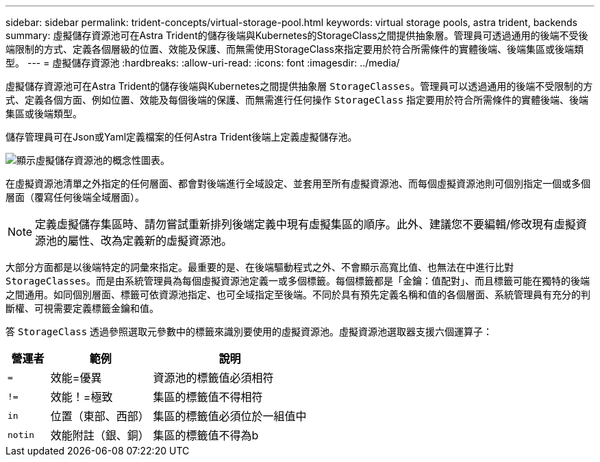 ---
sidebar: sidebar 
permalink: trident-concepts/virtual-storage-pool.html 
keywords: virtual storage pools, astra trident, backends 
summary: 虛擬儲存資源池可在Astra Trident的儲存後端與Kubernetes的StorageClass之間提供抽象層。管理員可透過通用的後端不受後端限制的方式、定義各個層級的位置、效能及保護、而無需使用StorageClass來指定要用於符合所需條件的實體後端、後端集區或後端類型。 
---
= 虛擬儲存資源池
:hardbreaks:
:allow-uri-read: 
:icons: font
:imagesdir: ../media/


虛擬儲存資源池可在Astra Trident的儲存後端與Kubernetes之間提供抽象層 `StorageClasses`。管理員可以透過通用的後端不受限制的方式、定義各個方面、例如位置、效能及每個後端的保護、而無需進行任何操作 `StorageClass` 指定要用於符合所需條件的實體後端、後端集區或後端類型。

儲存管理員可在Json或Yaml定義檔案的任何Astra Trident後端上定義虛擬儲存池。

image::virtual_storage_pools.png[顯示虛擬儲存資源池的概念性圖表。]

在虛擬資源池清單之外指定的任何層面、都會對後端進行全域設定、並套用至所有虛擬資源池、而每個虛擬資源池則可個別指定一個或多個層面（覆寫任何後端全域層面）。


NOTE: 定義虛擬儲存集區時、請勿嘗試重新排列後端定義中現有虛擬集區的順序。此外、建議您不要編輯/修改現有虛擬資源池的屬性、改為定義新的虛擬資源池。

大部分方面都是以後端特定的詞彙來指定。最重要的是、在後端驅動程式之外、不會顯示高寬比值、也無法在中進行比對 `StorageClasses`。而是由系統管理員為每個虛擬資源池定義一或多個標籤。每個標籤都是「金鑰：值配對」、而且標籤可能在獨特的後端之間通用。如同個別層面、標籤可依資源池指定、也可全域指定至後端。不同於具有預先定義名稱和值的各個層面、系統管理員有充分的判斷權、可視需要定義標籤金鑰和值。

答 `StorageClass` 透過參照選取元參數中的標籤來識別要使用的虛擬資源池。虛擬資源池選取器支援六個運算子：

[cols="14%,34%,52%"]
|===
| 營運者 | 範例 | 說明 


| `=` | 效能=優異 | 資源池的標籤值必須相符 


| `!=` | 效能！=極致 | 集區的標籤值不得相符 


| `in` | 位置（東部、西部） | 集區的標籤值必須位於一組值中 


| `notin` | 效能附註（銀、銅） | 集區的標籤值不得為b 
|===